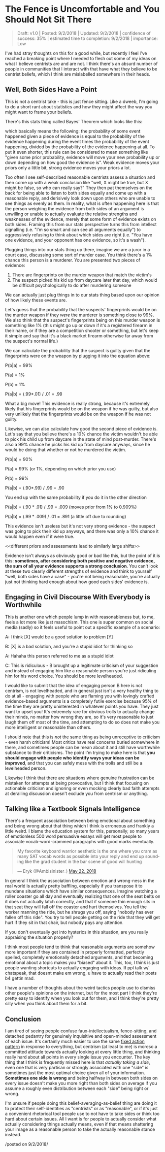* The Fence is Uncomfortable and You Should Not Sit There

#+BEGIN_QUOTE
Draft: v1.0 | Posted: 9/2/2018 | Updated: 9/2/2018 | confidence of success: 35% | estimated time to completion: 9/2/2018 | importance: Low
#+END_QUOTE

I've had stray thoughts on this for a good while, but recently I feel I've reached a breaking point where I needed to flesh out some of my ideas on what I believe centrists are and are not. I think there's an absurd number of people in communities that I interact with that have what they believe to be centrist beliefs, which I think are mislabelled somewhere in their heads. 

** Well, Both Sides Have a Point

This is not a centrist take - this is just fence sitting. Like a dweeb, I'm going to do a short rant about statistics and how they might affect the way you might want to frame your beliefs.

There's this stats thing called Bayes' Theorem which looks like this:

\begin{equation}
P(a|b) = \frac{P(b|a) P(a)}{P(b)}
\end{equation}

which basically means the following: the probability of some event happened given a piece of evidence is equal to the probability of the evidence happening during the event times the probability of the event happening, divided by the probability of the evidence happening at all. To put it even shorter, this rule can be considered to mean something like "given some prior probability, evidence will move your new probability up or down depending on how good the evidence is". Weak evidence moves your priors only a little bit, strong evidence moves your priors a lot.

Too often I see self-described reasonable centrists assess a situation and then come up with a weak conclusion like "well, X might be true, but X might be false, so who can really say?" They then pat themselves on the back for being able to listen to both sides equally and come up with a reasonable reply, and derisively look down upon others who are unable to see things as evenly as them. In reality, what is often happening here is that the person weighing the evidence from both sides of an argument is unwilling or unable to actually evaluate the relative strengths and weaknesses of the evidence, merely that some form of evidence exists on both sides. Framing this from our stats perspective turns this from intellect signalling (i.e. "I'm so smart and can see all arguments equally") to aggressively refusing to think about which sides are right (i.e. "You have one evidence, and your opponent has one evidence, so it's a wash"). 

Plugging things into our stats thing up there, imagine we are a juror in a court case, discussing some sort of murder case. You think there's a 1% chance this person is a murderer. You are presented two pieces of evidence:

1) There are fingerprints on the murder weapon that match the victim's
2) The suspect picked his kid up from daycare later that day, which would be difficult psychologically to do after murdering someone

We can actually just plug things in to our stats thing based upon our opinion of how likely these events are.

Let's guess that the probability that the suspects' fingerprints would be on the murder weapon if they /were/ the murderer is something close to 99%. We also think that the suspect's fingerprints being on this murder weapon is something like 1% (this might go up or down if it's a registered firearm in their name, or if they are a competition shooter or something, but let's keep it simple and say that it's a black market firearm otherwise far away from the suspect's normal life.)

We can calculate the probability that the suspect is guilty given that the fingerprints were on the weapon by plugging it into the equation above:

P(b|a) = 99%

P(a) = 1%

P(b) = 1%

P(a|b) = (.99*.01) / .01 = .99

What a big move! This evidence is really strong, because it's extremely likely that his fingerprints would be on the weapon if he was guilty, but also very unlikely that the fingerprints would be on the weapon if he was not guilty. 

Likewise, we can also calculate how good the second piece of evidence is. Let's say that you believe there's a 10% chance the victim wouldn't be able to pick his child up from daycare in the state of mind post-murder. There's also a 99% chance he picks his kid up from daycare anyways, since he would be doing that whether or not he murdered the victim.

P(b|a) = 90%

P(a) = 99% (or 1%, depending on which prior you use)

P(b) = 99%

P(a|b) = (.90*.99) / .99 = .90

You end up with the same probability if you do it in the other direction

P(a|b) = (.90 * .01) / .99 = .009 (moves prior from 1% to 0.909%)

P(a|b) = (.99 * .009) / .01 = .891 (a little off due to rounding)

This evidence isn't useless but it's not very strong evidence - the suspect was going to pick their kid up anyways, and there was only a 10% chance it would happen even if it were true.

<<different priors and assessments lead to similarly large shifts>>

Evidence isn't always as obviously good or bad like this, but the point of it is this: *sometimes, after considering both positive and negative evidence, the sum of all your evidence supports a strong conclusion*. You can't look at these two clearly different strengths of evidence and think to yourself "well, both sides have a case" - you're not being reasonable, you're actually just not thinking hard enough about how good each sides' evidence is. 

** Engaging in Civil Discourse With Everybody is Worthwhile

This is another one which people lump in with reasonableness but, to me, feels a lot more like just masochism. This one is super common on social media (sadly) so it feels useful to point out a specific example of a scenario:

A: I think [X] would be a good solution to problem [Y]

B: [X] is a bad solution, and you're a stupid idiot for thinking so

A: Hahaha this person referred to me as a stupid idiot

C: This is ridiculous - B brought up a legitimate criticism of your suggestion and instead of engaging him like a reasonable person you're just ridiculing him for his word choice. You should be more levelheaded.

I would like to submit that the idea of engaging person B here is not centrism, is not levelheaded, and in general just isn't a very healthy thing to do at all - engaging with people who are flaming you with lovingly crafted evidence-based arguments is a completely futile exercise because 95% of the time they are pretty uninterested in whatever points you have. They just want to upset you! It's extremely rare for obvious trolls to actually change their minds, no matter how wrong they are, so it's very reasonable to just laugh them off most of the time, and attempting to do so does not make you more intelligent or reasonable than others.

I should note that this is /not/ the same thing as being unreceptive to criticism - even harsh criticism! Most critics have real concerns buried somewhere in there, and sometimes people can be mean about it and still have worthwhile substance to their criticisms. The point I'm trying to make here is that *you should engage with people who identify ways your ideas can be improved*, and that you can safely mess with the trolls and still be a levelheaded person. 

Likewise I think that there are situations where genuine frustration can be mistaken for attempts at being provocative, but I think that focusing on actionable criticism and ignoring or even mocking clearly bad faith attempts at derailing discussion doesn't exclude you from centrism or anything.

** Talking like a Textbook Signals Intelligence

There's a frequent association between being emotional about something and being wrong about that thing which I think is erroneous and frankly a little weird. I blame the education system for this, personally; so many years of emotionless 500 word persuasive essays will get most people to associate vocab-word-crammed paragraphs with good marks eventually.

#+BEGIN_HTML
<blockquote class="twitter-tweet" data-lang="en"><p lang="en" dir="ltr">My favorite keyboard warrior aesthetic is the one where you cram as many SAT vocab words as possible into your reply and end up sounding like the grad student in the bar scene of good will hunting</p>&mdash; Eryk (@Ambisinister_) <a href="https://twitter.com/Ambisinister_/status/998952433387757568?ref_src=twsrc%5Etfw">May 22, 2018</a></blockquote>
<script async src="https://platform.twitter.com/widgets.js" charset="utf-8"></script>
#+END_HTML

In general I think the association between emotion and wrong-ness in the real world is actually pretty baffling, especially if you transpose it to mundane situations which have similar consequences. Imagine watching a roller coaster go all day and eventually realizing that one of the seat belts on it does not actually latch correctly, and that if someone thin enough sits in that seat they will fall off the coaster and hurt themselves. You tell the worker manning the ride, but he shrugs you off, saying "nobody has ever fallen off this ride". You try to tell people getting on the ride that they will get hurt if they sit in that chair, but nobody pays any attention.

If you don't eventually get into hysterics in this situation, are you really appraising the situation properly?

I think most people tend to think that reasonable arguments are somehow more important if they are contained in properly formatted, perfectly spelled, completely emotionally detached arguments, and that becoming emotional about a topic makes you "biased" about it. This, too, I think is just people wanting shortcuts to actually engaging with ideas. If ppl talk w/ chatspeak, that doesnt make em wrong, u have to actually read their posts b4 gettin mad. 

I have a number of thoughts about the weird tactics people use to dismiss other people's opinions on the internet, but for the most part I think they're pretty easy to identify when you look out for them, and I think they're pretty silly when you think about them for a bit.

** Conclusion

I am tired of seeing people confuse faux-intellectualism, fence-sitting, and detached pedantry for genuinely inquisitive and open-minded assessment of each issue. It's certainly much easier to use the same [[https://en.wikipedia.org/wiki/Fixed_action_pattern][fixed action pattern]] in response to everything, but centrism (at least to me) is moreso a committed attitude towards actually looking at every little thing, and thinking really hard about all points in every single issue you encounter. The key thing that I think is frequently missed here is that /actually taking a side/, even one that is very partisan or strongly associated with one "side" is sometimes just the most optimal choice given all of your information. *Sometimes one side is wrong* and being halfway in between both sides on every issue doesn't make you more right than both sides on average if you assume a roughly even distribution between each "side" being right or wrong. 

I'm unsure if people doing this belief-averaging-as-belief thing are doing it to protect their self-identities as "centrists" or as "reasonable", or if it's just a convenient rhetorical tool people use to not have to take sides or think too hard about certain issues. All I want is for people to actually consider what actually considering things actually means, even if that means shattering your image as a reasonable person to take the actually reasonable stance instead.

/posted on 9/2/2018/\\
